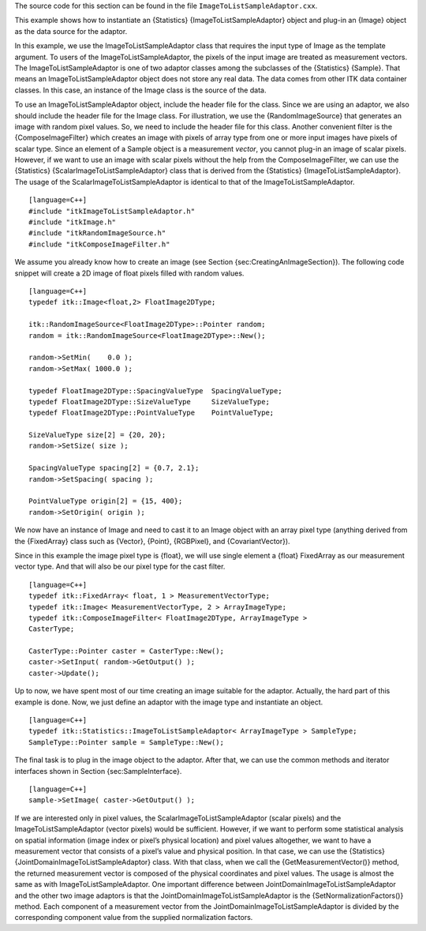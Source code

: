 The source code for this section can be found in the file
``ImageToListSampleAdaptor.cxx``.

This example shows how to instantiate an {Statistics}
{ImageToListSampleAdaptor} object and plug-in an {Image} object as the
data source for the adaptor.

In this example, we use the ImageToListSampleAdaptor class that requires
the input type of Image as the template argument. To users of the
ImageToListSampleAdaptor, the pixels of the input image are treated as
measurement vectors. The ImageToListSampleAdaptor is one of two adaptor
classes among the subclasses of the {Statistics} {Sample}. That means an
ImageToListSampleAdaptor object does not store any real data. The data
comes from other ITK data container classes. In this case, an instance
of the Image class is the source of the data.

To use an ImageToListSampleAdaptor object, include the header file for
the class. Since we are using an adaptor, we also should include the
header file for the Image class. For illustration, we use the
{RandomImageSource} that generates an image with random pixel values.
So, we need to include the header file for this class. Another
convenient filter is the {ComposeImageFilter} which creates an image
with pixels of array type from one or more input images have pixels of
scalar type. Since an element of a Sample object is a measurement
*vector*, you cannot plug-in an image of scalar pixels. However, if we
want to use an image with scalar pixels without the help from the
ComposeImageFilter, we can use the {Statistics}
{ScalarImageToListSampleAdaptor} class that is derived from the
{Statistics} {ImageToListSampleAdaptor}. The usage of the
ScalarImageToListSampleAdaptor is identical to that of the
ImageToListSampleAdaptor.

::

    [language=C++]
    #include "itkImageToListSampleAdaptor.h"
    #include "itkImage.h"
    #include "itkRandomImageSource.h"
    #include "itkComposeImageFilter.h"

We assume you already know how to create an image (see
Section {sec:CreatingAnImageSection}). The following code snippet will
create a 2D image of float pixels filled with random values.

::

    [language=C++]
    typedef itk::Image<float,2> FloatImage2DType;

    itk::RandomImageSource<FloatImage2DType>::Pointer random;
    random = itk::RandomImageSource<FloatImage2DType>::New();

    random->SetMin(    0.0 );
    random->SetMax( 1000.0 );

    typedef FloatImage2DType::SpacingValueType  SpacingValueType;
    typedef FloatImage2DType::SizeValueType     SizeValueType;
    typedef FloatImage2DType::PointValueType    PointValueType;

    SizeValueType size[2] = {20, 20};
    random->SetSize( size );

    SpacingValueType spacing[2] = {0.7, 2.1};
    random->SetSpacing( spacing );

    PointValueType origin[2] = {15, 400};
    random->SetOrigin( origin );

We now have an instance of Image and need to cast it to an Image object
with an array pixel type (anything derived from the {FixedArray} class
such as {Vector}, {Point}, {RGBPixel}, and {CovariantVector}).

Since in this example the image pixel type is {float}, we will use
single element a {float} FixedArray as our measurement vector type. And
that will also be our pixel type for the cast filter.

::

    [language=C++]
    typedef itk::FixedArray< float, 1 > MeasurementVectorType;
    typedef itk::Image< MeasurementVectorType, 2 > ArrayImageType;
    typedef itk::ComposeImageFilter< FloatImage2DType, ArrayImageType >
    CasterType;

    CasterType::Pointer caster = CasterType::New();
    caster->SetInput( random->GetOutput() );
    caster->Update();

Up to now, we have spent most of our time creating an image suitable for
the adaptor. Actually, the hard part of this example is done. Now, we
just define an adaptor with the image type and instantiate an object.

::

    [language=C++]
    typedef itk::Statistics::ImageToListSampleAdaptor< ArrayImageType > SampleType;
    SampleType::Pointer sample = SampleType::New();

The final task is to plug in the image object to the adaptor. After
that, we can use the common methods and iterator interfaces shown in
Section {sec:SampleInterface}.

::

    [language=C++]
    sample->SetImage( caster->GetOutput() );

If we are interested only in pixel values, the
ScalarImageToListSampleAdaptor (scalar pixels) and the
ImageToListSampleAdaptor (vector pixels) would be sufficient. However,
if we want to perform some statistical analysis on spatial information
(image index or pixel’s physical location) and pixel values altogether,
we want to have a measurement vector that consists of a pixel’s value
and physical position. In that case, we can use the {Statistics}
{JointDomainImageToListSampleAdaptor} class. With that class, when we
call the {GetMeasurementVector()} method, the returned measurement
vector is composed of the physical coordinates and pixel values. The
usage is almost the same as with ImageToListSampleAdaptor. One important
difference between JointDomainImageToListSampleAdaptor and the other two
image adaptors is that the JointDomainImageToListSampleAdaptor is the
{SetNormalizationFactors()} method. Each component of a measurement
vector from the JointDomainImageToListSampleAdaptor is divided by the
corresponding component value from the supplied normalization factors.
